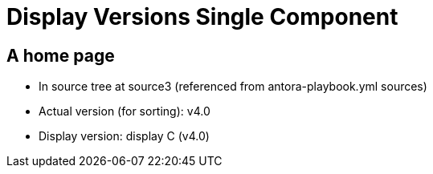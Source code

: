 = Display Versions Single Component

== A home page

* In source tree at source3 (referenced from antora-playbook.yml sources)
* Actual version (for sorting): v4.0
* Display version: display C (v4.0)
